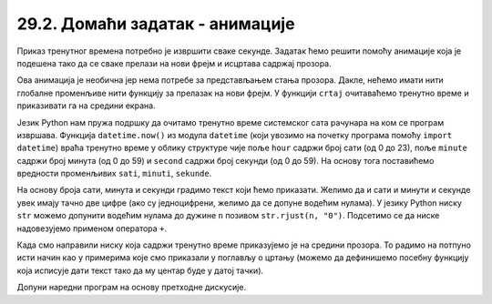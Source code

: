 29.2. Домаћи задатак - анимације
================================

.. questionnote::

   Напиши програм који приказује дигитални сат.

Приказ тренутног времена потребно је извршити сваке секунде. Задатак
ћемо решити помоћу анимације која је подешена тако да се сваке прелази
на нови фрејм и исцртава садржај прозора.

Ова анимација је необична јер нема потребе за представљањем стања
прозора. Дакле, нећемо имати нити глобалне променљиве нити функцију за
прелазак на нови фрејм. У функцији ``crtaj`` очитаваћемо тренутно
време и приказивати га на средини екрана.

Језик Python нам пружа подршку да очитамо тренутно време системског
сата рачунара на ком се програм извршава. Функција ``datetime.now()``
из модула ``datetime`` (који увозимо на почетку програма помоћу
``import datetime``) враћа тренутно време у облику структуре чије поље
``hour`` садржи број сати (од 0 до 23), поље ``minute`` садржи број
минута (од 0 до 59) и ``second`` садржи број секунди (од 0 до 59).  На
основу тога поставићемо вредности променљивих ``sati``, ``minuti``,
``sekunde``.

На основу броја сати, минута и секунди градимо текст који ћемо
приказати. Желимо да и сати и минути и секунде увек имају тачно две
цифре (ако су једноцифрени, желимо да се допуне водећим нулама). У
језику Python ниску ``str`` можемо допунити водећим нулама до дужине
``n`` позивом ``str.rjust(n, "0")``. Подсетимо се да ниске
надовезујемо применом оператора ``+``.

Када смо направили ниску која садржи тренутно време приказујемо је на
средини прозора. То радимо на потпуно исти начин као у примерима које
смо приказали у поглављу о цртању (можемо да дефинишемо посебну
функцију која исписује дати текст тако да му центар буде у датој
тачки).

Допуни наредни програм на основу претходне дискусије.

.. activecode:: digitalni_sat
   :nocodelens:
   :modaloutput: 
   :enablecopy:
   :playtask:
   :includexsrc: _includes/digitalni_sat.py

   def tekst_centriran(poruka, x, y):
       font = pg.font.SysFont("Arial", 40)     # font kojim će biti prikazan tekst
       # gradimo sličicu koja predstavlja tu poruku ispisanu crnom bojom
       tekst = font.render(poruka, True, ???)
       # određujemo veličinu tog teksta (da bismo mogli da ga centriramo)
       (sirina_teksta, visina_teksta) = (tekst.get_width(), ???)
       # položaj određujemo tako da tekst bude centriran
       (x, y) = (???, ???)
       # prikazujemo sličicu na odgovarajućem mestu na ekranu
       prozor.blit(???, (x, y))
    
   def crtaj():
       prozor.fill(pg.Color("white"))          # bojimo pozadinu u belo
       vreme = datetime.datetime.now()         # određujemo trenutno vreme
       sati = vreme.hour
       minuti = vreme.minute
       sekundi = vreme.second
       # tekst koja će se ispisivati    
       poruka = (str(sati).rjust(2, "0") + ":" +
                 ??? + ":" + \
                 ???)
       tekst_centriran(poruka, sirina / 2, ???)
